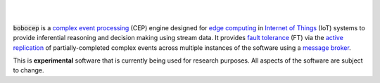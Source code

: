 .. image:: https://img.shields.io/travis/r3w0p/bobocep/master.svg
   :target: https://travis-ci.org/r3w0p/bobocep
   :alt: Travis CI

.. image:: https://coveralls.io/repos/github/r3w0p/bobocep/badge.svg?branch=master
   :target: https://coveralls.io/github/r3w0p/bobocep?branch=master
   :alt: Coveralls

.. image:: https://img.shields.io/lgtm/alerts/g/r3w0p/bobocep.svg?logo=lgtm&logoWidth=18
   :target: https://lgtm.com/projects/g/r3w0p/bobocep/alerts
   :alt: LGTM Alerts

.. image:: https://img.shields.io/lgtm/grade/python/github/r3w0p/bobocep
   :target: https://lgtm.com/projects/g/r3w0p/bobocep/context:python
   :alt: LGTM Code Quality

.. image:: https://img.shields.io/github/last-commit/r3w0p/bobocep
   :target: https://github.com/r3w0p/bobocep/graphs/commit-activity
   :alt: Last Commit

|

.. image:: https://img.shields.io/pypi/v/bobocep
   :target: https://pypi.org/project/bobocep
   :alt: PyPI Version

.. image:: https://img.shields.io/pypi/pyversions/bobocep
   :target: https://pypi.org/project/bobocep
   :alt: Python Versions

.. image:: https://img.shields.io/github/license/r3w0p/bobocep
   :target: https://github.com/r3w0p/bobocep/blob/master/LICENSE
   :alt: License

.. image:: https://img.shields.io/badge/docs-pages-informational
   :target: https://r3w0p.github.io/bobocep
   :alt: Documentation

.. image:: https://img.shields.io/badge/code-github-24292e
   :target: https://github.com/r3w0p/bobocep
   :alt: GitHub Repository

.. image:: https://img.shields.io/badge/donate-buy%20me%20a%20coffee-orange.svg
   :target: https://www.buymeacoffee.com/r3w0p
   :alt: Buy Me A Coffee

|

:code:`bobocep` is a `complex event processing <https://en.wikipedia.org/wiki/Complex_event_processing>`_ (CEP) engine
designed for `edge computing <https://en.wikipedia.org/wiki/Edge_computing>`_ in
`Internet of Things <https://en.wikipedia.org/wiki/Internet_of_things>`_ (IoT) systems
to provide inferential reasoning and decision making using stream data.
It provides `fault tolerance <https://en.wikipedia.org/wiki/Fault_tolerance>`_ (FT) via the
`active replication <https://en.wikipedia.org/wiki/Replication_(computing)>`_ of
partially-completed complex events across multiple instances of the software using a
`message broker <https://en.wikipedia.org/wiki/Message_broker>`_.

This is **experimental** software that is currently being used for research purposes.
All aspects of the software are subject to change.
